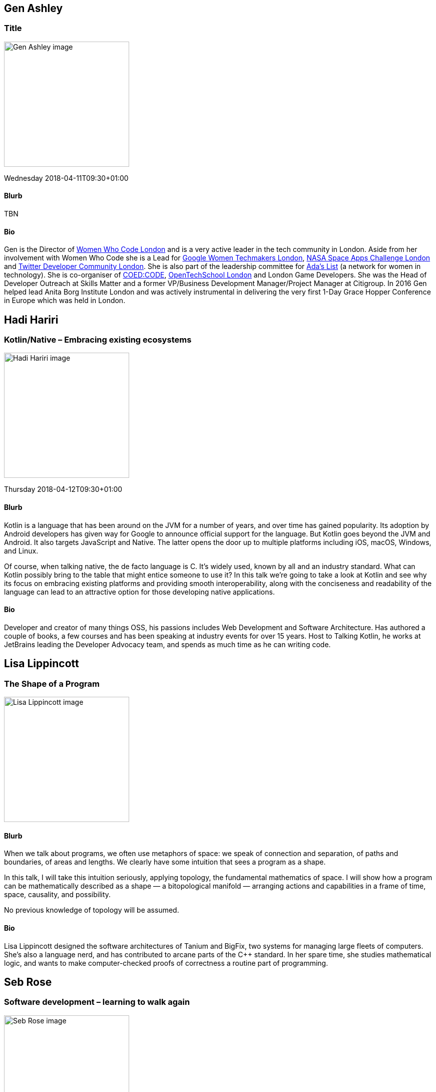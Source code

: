 ////
.. title: Keynote Speakers
.. type: text
////

[[GenAshley]]
== Gen Ashley

=== Title

image:/images/2018/Keynotes/genAshley.jpeg[Gen Ashley image, width=250, float=right]

Wednesday 2018-04-11T09:30+01:00

==== Blurb

TBN

==== Bio

Gen is the Director of https://www.womenwhocode.com/[Women Who Code London] and is a very active leader in
the tech community in London. Aside from her involvement with Women Who Code she is a Lead for
https://www.womentechmakers.com/[Google Women Techmakers London], https://2017.spaceappschallenge.org/[NASA
Space Apps Challenge London] and https://twittercommunity.com/[Twitter Developer Community London].  She is
also part of the leadership committee for http://adaslist.co/[Ada's List] (a network for women in
technology). She is co-organiser of http://coedco.de/[COED:CODE],
http://www.opentechschool.org/[OpenTechSchool London] and London Game Developers. She was the Head of
Developer Outreach at Skills Matter and a former VP/Business Development Manager/Project Manager at
Citigroup. In 2016 Gen helped lead Anita Borg Institute London and was actively instrumental in delivering
the very first 1-Day Grace Hopper Conference in Europe which was held in London.


[[HadiHariri]]
== Hadi Hariri

=== Kotlin/Native – Embracing existing ecosystems

image:/images/2018/Keynotes/hadiHariri.png[Hadi Hariri image, width=250, float=right]

Thursday 2018-04-12T09:30+01:00

==== Blurb

Kotlin is a language that has been around on the JVM for a number of years, and over time has gained
popularity. Its adoption by Android developers has given way for Google to announce official support for the
language. But Kotlin goes beyond the JVM and Android. It also targets JavaScript and Native. The latter
opens the door up to multiple platforms including iOS, macOS, Windows, and Linux.

Of course, when talking native, the de facto language is C. It’s widely used, known by all and an industry
standard. What can Kotlin possibly bring to the table that might entice someone to use it? In this talk
we’re going to take a look at Kotlin and see why its focus on embracing existing platforms and providing
smooth interoperability, along with the conciseness and readability of the language can lead to an
attractive option for those developing native applications.

==== Bio

Developer and creator of many things OSS, his passions includes Web Development and Software
Architecture. Has authored a couple of books, a few courses and has been speaking at industry events for
over 15 years. Host to Talking Kotlin, he works at JetBrains leading the Developer Advocacy team, and spends
as much time as he can writing code.


[LisaLippincott]
== Lisa Lippincott

=== The Shape of a Program

image:/images/2018/Keynotes/lisaLippincott.jpeg[Lisa Lippincott image, width=250, float=right]


==== Blurb

When we talk about programs, we often use metaphors of space: we speak of connection and separation, of
paths and boundaries, of areas and lengths. We clearly have some intuition that sees a program as a shape.

In this talk, I will take this intuition seriously, applying topology, the fundamental mathematics of
space. I will show how a program can be mathematically described as a shape ― a bitopological manifold ―
arranging actions and capabilities in a frame of time, space, causality, and possibility.

No previous knowledge of topology will be assumed.

==== Bio

Lisa Lippincott designed the software architectures of Tanium and BigFix, two systems for managing large
fleets of computers. She's also a language nerd, and has contributed to arcane parts of the {cpp}
standard. In her spare time, she studies mathematical logic, and wants to make computer-checked proofs of
correctness a routine part of programming.


[[SebRose]]
== Seb Rose

=== Software development – learning to walk again

image:/images/2018/Keynotes/sebRose.jpeg[Seb Rose image, width=250, float=right]


==== Blurb

Software development seems to advance at an ever increasing pace.  However, lurking under the surface of
relentless progress, I believe there is a rich strata of continuity. In this session we will explore these
foundational aspects of our trade - informally and illustrated by some pretty pictures.

The first article I wrote for an ACCU journal was in 2003 (https://accu.org/index.php/articles/363) where I
drew an awkward analogy between software projects and building a shed. Over the years, I’ve found that I
have a penchant for analogies and this session will continue in that vein. Don’t worry, though, I’m not
going to bore you with pictures of building sites or aphorisms from lean manufacturing.

Instead, I’m going to take you on a gentle walk on some mountainous paths in the south of France. There’ll
be red wine and unit testing; oak forests and scope creep; deep river gorges and CI pipelines. I’ll ask you
to walk with me and take a close look at the concepts that underpin our profession.

“We must learn to walk before we can run” is an age-old adage. We all learned to walk decades ago. Many of
us learnt how to develop software shortly thereafter. However, just as running is not simply walking faster,
neither is better software development simply working with the latest shiny tools. By slowing down,
observing our behaviour, considering alternatives, and deliberately practicing different approaches we can
re-learn how to develop software. Or confirm that how we’re doing it now is just fine.

As long-time ACCU conference chair, Jon Jagger, reminds us in the FAQ of the wonderful Cyber-Dojo: “Stop
trying to go faster; start trying to go slower. Don’t think about finishing; think about improving. Think
about practising.”

==== Bio

Seb has been involved in the full development lifecycle with experience that ranges from Architecture to
Support, from BASIC to Ruby. He’s a partner in Cucumber Limited, who help teams adopt and refine their agile
practices, with a particular focus on collaboration and automated testing.

Regular speaker at conferences and occasional contributor to software journals. Co-author of “BDD Books 1:
Discovery” (LeanPub), lead author of “The Cucumber for Java Book” (Pragmatic Programmers), and contributing
author to “97 Things Every Programmer Should Know” (O’Reilly).

He blogs at cucumber.io and tweets as @sebrose.
